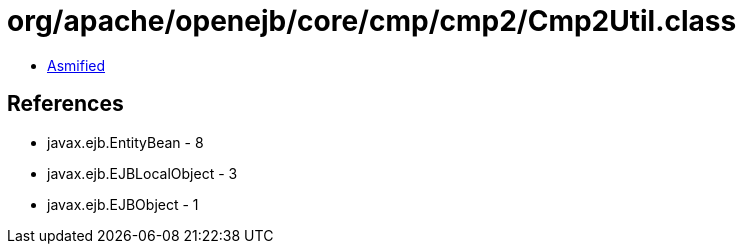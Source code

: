 = org/apache/openejb/core/cmp/cmp2/Cmp2Util.class

 - link:Cmp2Util-asmified.java[Asmified]

== References

 - javax.ejb.EntityBean - 8
 - javax.ejb.EJBLocalObject - 3
 - javax.ejb.EJBObject - 1

